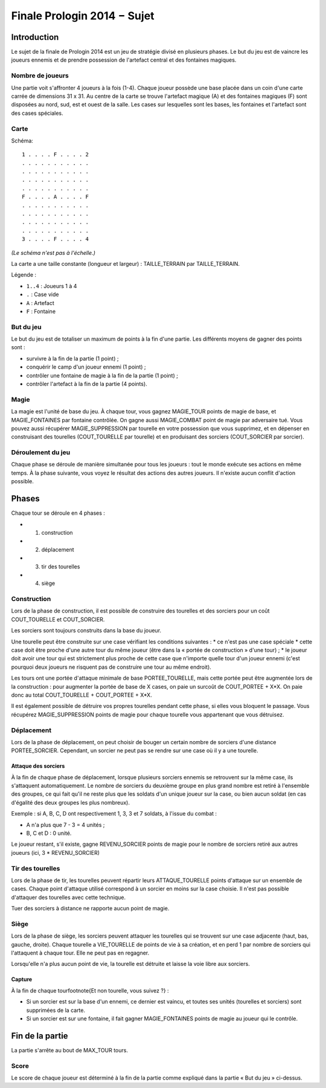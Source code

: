 ============================
Finale Prologin 2014 − Sujet
============================

------------
Introduction
------------

Le sujet de la finale de Prologin 2014 est un jeu de stratégie divisé en
plusieurs phases. Le but du jeu est de vaincre les joueurs ennemis et de
prendre possession de l'artefact central et des fontaines magiques.


Nombre de joueurs
=================

Une partie voit s'affronter 4 joueurs à la fois (1-4).
Chaque joueur possède une base placée dans un coin d'une carte carrée de
dimensions 31 x 31.
Au centre de la carte se trouve l'artefact magique (A) et des fontaines
magiques (F) sont disposées au nord, sud, est et ouest de la salle.
Les cases sur lesquelles sont les bases, les fontaines et l'artefact sont des
cases spéciales.


Carte
=====

Schéma::

    1 . . . . F . . . . 2
    . . . . . . . . . . .
    . . . . . . . . . . .
    . . . . . . . . . . .
    . . . . . . . . . . .
    F . . . . A . . . . F
    . . . . . . . . . . .
    . . . . . . . . . . .
    . . . . . . . . . . .
    . . . . . . . . . . .
    3 . . . . F . . . . 4

*(Le schéma n'est pas à l'échelle.)*

La carte a une taille constante (longueur et largeur) : TAILLE_TERRAIN par TAILLE_TERRAIN.

Légende :

* ``1..4`` : Joueurs 1 à 4
* ``.`` : Case vide
* ``A`` : Artefact
* ``F`` : Fontaine


But du jeu
==========

Le but du jeu est de totaliser un maximum de points à la fin d'une partie.
Les différents moyens de gagner des points sont :

* survivre à la fin de la partie (1 point) ;
* conquérir le camp d'un joueur ennemi (1 point) ;
* contrôler une fontaine de magie à la fin de la partie (1 point) ;
* contrôler l'artefact à la fin de la partie (4 points).


Magie
=====

La magie est l'unité de base du jeu.
À chaque tour, vous gagnez MAGIE_TOUR points de magie de base,
et MAGIE_FONTAINES par fontaine contrôlée. On gagne aussi MAGIE_COMBAT point de magie
par adversaire tué.
Vous pouvez aussi récupérer MAGIE_SUPPRESSION par tourelle en votre possession que vous supprimez, et en dépenser en construisant
des tourelles (COUT_TOURELLE par tourelle) et en produisant des sorciers (COUT_SORCIER par sorcier).


Déroulement du jeu
==================

Chaque phase se déroule de manière simultanée pour tous les joueurs : tout le
monde exécute ses actions en même temps. À la phase suivante, vous voyez le
résultat des actions des autres joueurs.  Il n'existe aucun conflit d'action
possible.


------
Phases
------

Chaque tour se déroule en 4 phases :

* 1) construction
* 2) déplacement
* 3) tir des tourelles
* 4) siège


Construction
============

Lors de la phase de construction, il est possible de construire des tourelles
et des sorciers pour un coût COUT_TOURELLE et COUT_SORCIER.

Les sorciers sont toujours construits dans la base du joueur.


Une tourelle peut être construite sur une case vérifiant les conditions suivantes :
* ce n'est pas une case spéciale
* cette case doit être proche d'une autre tour du même joueur (être dans la « portée de construction » d'une tour) ;
* le joueur doit avoir une tour qui est strictement plus proche de cette case que n'importe
quelle tour d'un joueur ennemi (c'est pourquoi deux joueurs ne risquent pas de construire
une tour au même endroit).


Les tours ont une portée d'attaque minimale de base PORTEE_TOURELLE, mais cette portée peut
être augmentée lors de la construction : pour augmenter la portée de base de X
cases, on paie un surcoût de COUT_PORTEE + X*X. On paie donc au total
COUT_TOURELLE + COUT_PORTEE + X*X.

Il est également possible de détruire vos propres tourelles pendant cette
phase, si elles vous bloquent le passage. Vous récupérez MAGIE_SUPPRESSION points de magie pour chaque tourelle
vous appartenant que vous détruisez.

Déplacement
===========

Lors de la phase de déplacement, on peut choisir de bouger un certain nombre
de sorciers d'une distance PORTEE_SORCIER. Cependant, un sorcier
ne peut pas se rendre sur une case où il y a une tourelle.


Attaque des sorciers
--------------------

À la fin de chaque phase de déplacement, lorsque plusieurs sorciers ennemis se
retrouvent sur la même case, ils s'attaquent automatiquement. Le nombre de
sorciers du deuxième groupe en plus grand nombre est retiré à l'ensemble des
groupes, ce qui fait qu'il ne reste plus que les soldats d'un unique joueur
sur la case, ou bien aucun soldat (en cas d'égalité des deux groupes les plus
nombreux).

Exemple : si A, B, C, D ont respectivement 1, 3, 3 et 7 soldats, à l'issue du
combat :

* A n'a plus que 7 - 3 = 4 unités ;
* B, C et D : 0 unité.

Le joueur restant, s'il existe, gagne REVENU_SORCIER points de magie
pour le nombre de sorciers retiré aux autres joueurs (ici, 3 * REVENU_SORCIER)


Tir des tourelles
=================

Lors de la phase de tir, les tourelles peuvent répartir leurs ATTAQUE_TOURELLE points d'attaque
sur un ensemble de cases. Chaque point d'attaque utilisé correspond à un sorcier en moins sur
la case choisie. Il n'est pas possible d'attaquer des tourelles avec cette
technique.

Tuer des sorciers à distance ne rapporte aucun point de magie.


Siège
=====

Lors de la phase de siège, les sorciers peuvent attaquer les tourelles qui se
trouvent sur une case adjacente (haut, bas, gauche, droite). Chaque tourelle a
VIE_TOURELLE de points de vie à sa création, et en perd 1 par nombre de sorciers
qui l'attaquent à chaque tour. Elle ne peut pas en regagner.

Lorsqu'elle n'a plus aucun point de vie, la tourelle est détruite et laisse
la voie libre aux sorciers.


Capture
-------

À la fin de chaque tour\footnote{Et non tourelle, vous suivez ?} :

* Si un sorcier est sur la base d'un ennemi, ce dernier est vaincu, et toutes
  ses unités (tourelles et sorciers) sont supprimées de la carte.
* Si un sorcier est sur une fontaine, il fait gagner MAGIE_FONTAINES points de magie au joueur qui le contrôle.


----------------
Fin de la partie
----------------

La partie s'arrête au bout de MAX_TOUR tours.

Score
=====

Le score de chaque joueur est déterminé à la fin de la partie comme expliqué dans la partie « But du jeu » ci-dessus.
